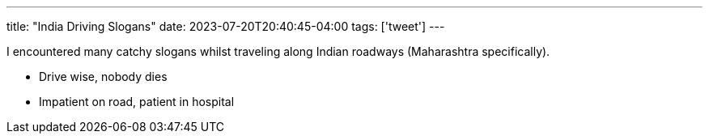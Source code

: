 ---
title: "India Driving Slogans"
date: 2023-07-20T20:40:45-04:00
tags: ['tweet']
---

I encountered many catchy slogans whilst traveling along Indian roadways (Maharashtra specifically).

* Drive wise, nobody dies
* Impatient on road, patient in hospital